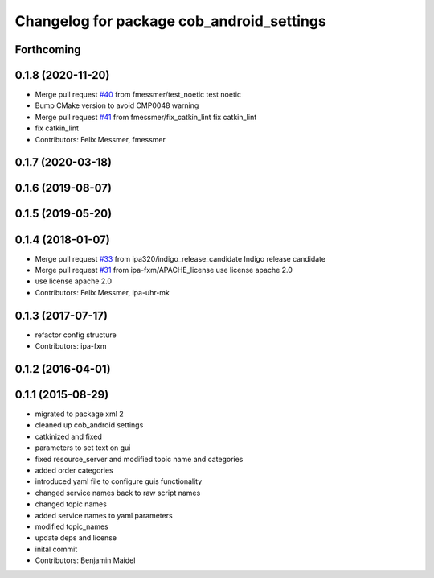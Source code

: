 ^^^^^^^^^^^^^^^^^^^^^^^^^^^^^^^^^^^^^^^^^^
Changelog for package cob_android_settings
^^^^^^^^^^^^^^^^^^^^^^^^^^^^^^^^^^^^^^^^^^

Forthcoming
-----------

0.1.8 (2020-11-20)
------------------
* Merge pull request `#40 <https://github.com/ipa320/cob_android/issues/40>`_ from fmessmer/test_noetic
  test noetic
* Bump CMake version to avoid CMP0048 warning
* Merge pull request `#41 <https://github.com/ipa320/cob_android/issues/41>`_ from fmessmer/fix_catkin_lint
  fix catkin_lint
* fix catkin_lint
* Contributors: Felix Messmer, fmessmer

0.1.7 (2020-03-18)
------------------

0.1.6 (2019-08-07)
------------------

0.1.5 (2019-05-20)
------------------

0.1.4 (2018-01-07)
------------------
* Merge pull request `#33 <https://github.com/ipa320/cob_android/issues/33>`_ from ipa320/indigo_release_candidate
  Indigo release candidate
* Merge pull request `#31 <https://github.com/ipa320/cob_android/issues/31>`_ from ipa-fxm/APACHE_license
  use license apache 2.0
* use license apache 2.0
* Contributors: Felix Messmer, ipa-uhr-mk

0.1.3 (2017-07-17)
------------------
* refactor config structure
* Contributors: ipa-fxm

0.1.2 (2016-04-01)
------------------

0.1.1 (2015-08-29)
------------------
* migrated to package xml 2
* cleaned up cob_android settings
* catkinized and fixed
* parameters to set text on gui
* fixed resource_server and modified topic name and categories
* added order categories
* introduced yaml file to configure guis functionality
* changed service names back to raw script names
* changed topic names
* added service names to yaml parameters
* modified topic_names
* update deps and license
* inital commit
* Contributors: Benjamin Maidel
